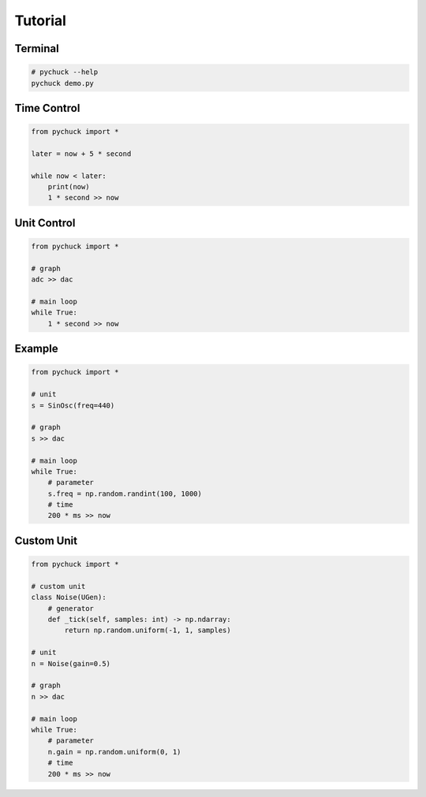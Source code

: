 Tutorial
========

Terminal
--------

.. code-block::

    # pychuck --help
    pychuck demo.py

Time Control
------------
.. code-block::

    from pychuck import *

    later = now + 5 * second

    while now < later:
        print(now)
        1 * second >> now

Unit Control
------------
.. code-block::

    from pychuck import *

    # graph
    adc >> dac

    # main loop
    while True:
        1 * second >> now

Example
-------
.. code-block::

    from pychuck import *

    # unit
    s = SinOsc(freq=440)

    # graph
    s >> dac

    # main loop
    while True:
        # parameter
        s.freq = np.random.randint(100, 1000)
        # time
        200 * ms >> now

Custom Unit
-----------
.. code-block::

    from pychuck import *

    # custom unit
    class Noise(UGen):
        # generator
        def _tick(self, samples: int) -> np.ndarray:
            return np.random.uniform(-1, 1, samples)

    # unit
    n = Noise(gain=0.5)

    # graph
    n >> dac

    # main loop
    while True:
        # parameter
        n.gain = np.random.uniform(0, 1)
        # time
        200 * ms >> now